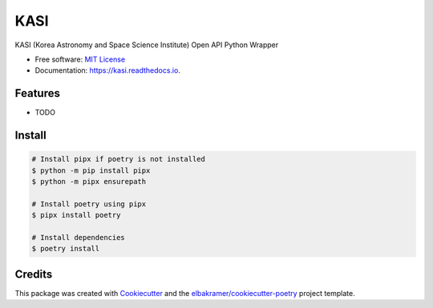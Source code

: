 ====
KASI
====

.. container::

    .. image:: https://img.shields.io/pypi/v/kasi.svg
            :target: https://pypi.python.org/pypi/kasi
            :alt: PyPI Version

    .. image:: https://img.shields.io/pypi/pyversions/kasi.svg
            :target: https://pypi.python.org/pypi/kasi/
            :alt: PyPI Python Versions

    .. image:: https://img.shields.io/pypi/status/kasi.svg
            :target: https://pypi.python.org/pypi/kasi/
            :alt: PyPI Status

    .. badges from below are commendted out

    .. .. image:: https://img.shields.io/pypi/dm/kasi.svg
            :target: https://pypi.python.org/pypi/kasi/
            :alt: PyPI Monthly Donwloads

.. container::

    .. image:: https://img.shields.io/github/workflow/status/elbakramer/kasi/CI/master
            :target: https://github.com/elbakramer/kasi/actions/workflows/ci.yml
            :alt: CI Build Status
    .. .. image:: https://github.com/elbakramer/kasi/actions/workflows/ci.yml/badge.svg?branch=master

    .. image:: https://img.shields.io/github/workflow/status/elbakramer/kasi/Documentation/master?label=docs
            :target: https://elbakramer.github.io/kasi/
            :alt: Documentation Build Status
    .. .. image:: https://github.com/elbakramer/kasi/actions/workflows/documentation.yml/badge.svg?branch=master

    .. image:: https://img.shields.io/codecov/c/github/elbakramer/kasi.svg
            :target: https://codecov.io/gh/elbakramer/kasi
            :alt: Codecov Coverage
    .. .. image:: https://codecov.io/gh/elbakramer/kasi/branch/master/graph/badge.svg

    .. image:: https://img.shields.io/requires/github/elbakramer/kasi/master.svg
            :target: https://requires.io/github/elbakramer/kasi/requirements/?branch=master
            :alt: Requires.io Requirements Status
    .. .. image:: https://requires.io/github/elbakramer/kasi/requirements.svg?branch=master

    .. badges from below are commendted out

    .. .. image:: https://img.shields.io/travis/elbakramer/kasi.svg
            :target: https://travis-ci.com/elbakramer/kasi
            :alt: Travis CI Build Status
    .. .. image:: https://travis-ci.com/elbakramer/kasi.svg?branch=master

    .. .. image:: https://img.shields.io/readthedocs/kasi/latest.svg
            :target: https://kasi.readthedocs.io/en/latest/?badge=latest
            :alt: ReadTheDocs Documentation Build Status
    .. .. image:: https://readthedocs.org/projects/kasi/badge/?version=latest

    .. .. image:: https://pyup.io/repos/github/elbakramer/kasi/shield.svg
            :target: https://pyup.io/repos/github/elbakramer/kasi/
            :alt: PyUp Updates

.. container::

    .. image:: https://img.shields.io/pypi/l/kasi.svg
            :target: https://github.com/elbakramer/kasi/blob/master/LICENSE
            :alt: PyPI License

    .. image:: https://app.fossa.com/api/projects/git%2Bgithub.com%2Felbakramer%2Fkasi.svg?type=shield
            :target: https://app.fossa.com/projects/git%2Bgithub.com%2Felbakramer%2Fkasi?ref=badge_shield
            :alt: FOSSA Status

.. container::

    .. image:: https://badges.gitter.im/elbakramer/kasi.svg
            :target: https://gitter.im/kasi/community
            :alt: Gitter Chat
    .. .. image:: https://img.shields.io/gitter/room/elbakramer/kasi.svg

    .. image:: https://img.shields.io/badge/code%20style-black-000000.svg
            :target: https://github.com/psf/black
            :alt: Code Style: Black

KASI (Korea Astronomy and Space Science Institute) Open API Python Wrapper

* Free software: `MIT License`_
* Documentation: https://kasi.readthedocs.io.

.. _`MIT License`: https://github.com/elbakramer/kasi/blob/master/LICENSE

Features
--------

* TODO

Install
-------

.. code-block:: console

    # Install pipx if poetry is not installed
    $ python -m pip install pipx
    $ python -m pipx ensurepath

    # Install poetry using pipx
    $ pipx install poetry

    # Install dependencies
    $ poetry install

Credits
-------

This package was created with Cookiecutter_ and the `elbakramer/cookiecutter-poetry`_ project template.

.. _Cookiecutter: https://github.com/audreyr/cookiecutter
.. _`elbakramer/cookiecutter-poetry`: https://github.com/elbakramer/cookiecutter-poetry
